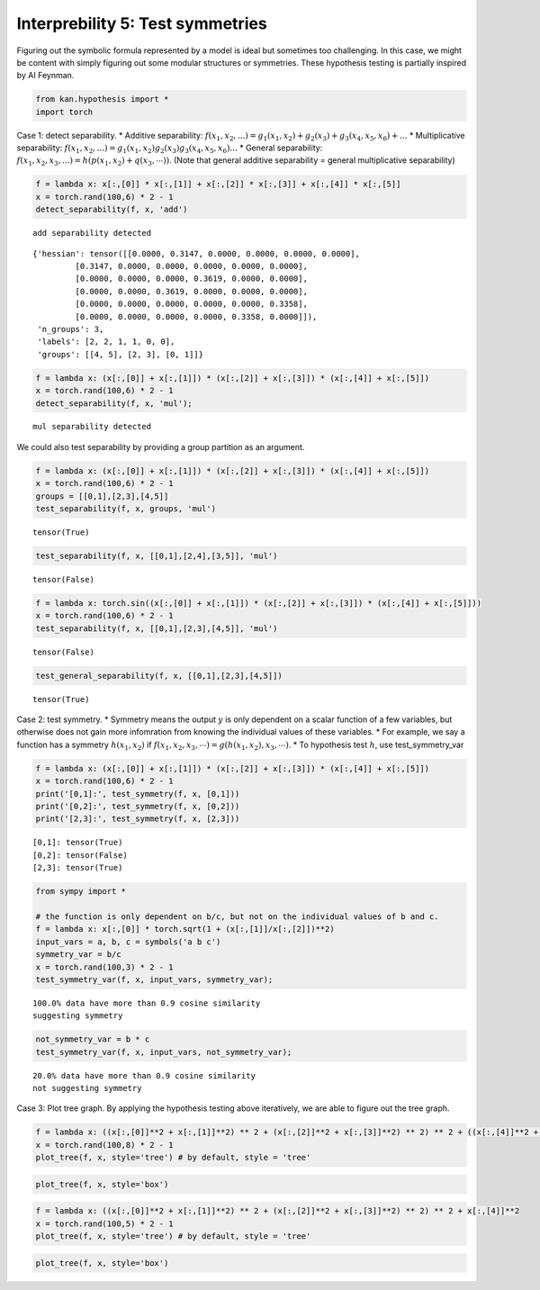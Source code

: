Interprebility 5: Test symmetries
=================================

Figuring out the symbolic formula represented by a model is ideal but
sometimes too challenging. In this case, we might be content with simply
figuring out some modular structures or symmetries. These hypothesis
testing is partially inspired by AI Feynman.

.. code:: ipython3

    from kan.hypothesis import *
    import torch

Case 1: detect separability. \* Additive separability:
:math:`f(x_1, x_2, ...) = g_1(x_1,x_2) + g_2(x_3) + g_3(x_4,x_5,x_6) + ...`
\* Multiplicative separability:
:math:`f(x_1, x_2, ...) = g_1(x_1,x_2)g_2(x_3)g_3(x_4,x_5,x_6)...` \*
General separability:
:math:`f(x_1, x_2, x_3, ...) = h(p(x_1,x_2)+q(x_3,\cdots))`. (Note that
general additive separability = general multiplicative separability)

.. code:: ipython3

    f = lambda x: x[:,[0]] * x[:,[1]] + x[:,[2]] * x[:,[3]] + x[:,[4]] * x[:,[5]]
    x = torch.rand(100,6) * 2 - 1
    detect_separability(f, x, 'add')


.. parsed-literal::

    add separability detected




.. parsed-literal::

    {'hessian': tensor([[0.0000, 0.3147, 0.0000, 0.0000, 0.0000, 0.0000],
             [0.3147, 0.0000, 0.0000, 0.0000, 0.0000, 0.0000],
             [0.0000, 0.0000, 0.0000, 0.3619, 0.0000, 0.0000],
             [0.0000, 0.0000, 0.3619, 0.0000, 0.0000, 0.0000],
             [0.0000, 0.0000, 0.0000, 0.0000, 0.0000, 0.3358],
             [0.0000, 0.0000, 0.0000, 0.0000, 0.3358, 0.0000]]),
     'n_groups': 3,
     'labels': [2, 2, 1, 1, 0, 0],
     'groups': [[4, 5], [2, 3], [0, 1]]}



.. code:: ipython3

    f = lambda x: (x[:,[0]] + x[:,[1]]) * (x[:,[2]] + x[:,[3]]) * (x[:,[4]] + x[:,[5]])
    x = torch.rand(100,6) * 2 - 1
    detect_separability(f, x, 'mul');


.. parsed-literal::

    mul separability detected


We could also test separability by providing a group partition as an
argument.

.. code:: ipython3

    f = lambda x: (x[:,[0]] + x[:,[1]]) * (x[:,[2]] + x[:,[3]]) * (x[:,[4]] + x[:,[5]])
    x = torch.rand(100,6) * 2 - 1
    groups = [[0,1],[2,3],[4,5]]
    test_separability(f, x, groups, 'mul')




.. parsed-literal::

    tensor(True)



.. code:: ipython3

    test_separability(f, x, [[0,1],[2,4],[3,5]], 'mul')




.. parsed-literal::

    tensor(False)



.. code:: ipython3

    f = lambda x: torch.sin((x[:,[0]] + x[:,[1]]) * (x[:,[2]] + x[:,[3]]) * (x[:,[4]] + x[:,[5]]))
    x = torch.rand(100,6) * 2 - 1
    test_separability(f, x, [[0,1],[2,3],[4,5]], 'mul')




.. parsed-literal::

    tensor(False)



.. code:: ipython3

    test_general_separability(f, x, [[0,1],[2,3],[4,5]])




.. parsed-literal::

    tensor(True)



Case 2: test symmetry. \* Symmetry means the output :math:`y` is only
dependent on a scalar function of a few variables, but otherwise does
not gain more infomration from knowing the individual values of these
variables. \* For example, we say a function has a symmetry
:math:`h(x_1, x_2)` if
:math:`f(x_1,x_2,x_3,\cdots)= g(h(x_1, x_2), x_3,\cdots)`. \* To
hypothesis test :math:`h`, use test_symmetry_var

.. code:: ipython3

    f = lambda x: (x[:,[0]] + x[:,[1]]) * (x[:,[2]] + x[:,[3]]) * (x[:,[4]] + x[:,[5]])
    x = torch.rand(100,6) * 2 - 1
    print('[0,1]:', test_symmetry(f, x, [0,1]))
    print('[0,2]:', test_symmetry(f, x, [0,2]))
    print('[2,3]:', test_symmetry(f, x, [2,3]))


.. parsed-literal::

    [0,1]: tensor(True)
    [0,2]: tensor(False)
    [2,3]: tensor(True)


.. code:: ipython3

    from sympy import *
    
    # the function is only dependent on b/c, but not on the individual values of b and c.
    f = lambda x: x[:,[0]] * torch.sqrt(1 + (x[:,[1]]/x[:,[2]])**2)
    input_vars = a, b, c = symbols('a b c')
    symmetry_var = b/c
    x = torch.rand(100,3) * 2 - 1
    test_symmetry_var(f, x, input_vars, symmetry_var);


.. parsed-literal::

    100.0% data have more than 0.9 cosine similarity
    suggesting symmetry


.. code:: ipython3

    not_symmetry_var = b * c
    test_symmetry_var(f, x, input_vars, not_symmetry_var);


.. parsed-literal::

    20.0% data have more than 0.9 cosine similarity
    not suggesting symmetry


Case 3: Plot tree graph. By applying the hypothesis testing above
iteratively, we are able to figure out the tree graph.

.. code:: ipython3

    f = lambda x: ((x[:,[0]]**2 + x[:,[1]]**2) ** 2 + (x[:,[2]]**2 + x[:,[3]]**2) ** 2) ** 2 + ((x[:,[4]]**2 + x[:,[5]]**2) ** 2 + (x[:,[6]]**2 + x[:,[7]]**2) ** 2) ** 2
    x = torch.rand(100,8) * 2 - 1
    plot_tree(f, x, style='tree') # by default, style = 'tree'



.. image:: Interp_5_test_symmetry_files/Interp_5_test_symmetry_16_0.png


.. code:: ipython3

    plot_tree(f, x, style='box')



.. image:: Interp_5_test_symmetry_files/Interp_5_test_symmetry_17_0.png


.. code:: ipython3

    f = lambda x: ((x[:,[0]]**2 + x[:,[1]]**2) ** 2 + (x[:,[2]]**2 + x[:,[3]]**2) ** 2) ** 2 + x[:,[4]]**2
    x = torch.rand(100,5) * 2 - 1
    plot_tree(f, x, style='tree') # by default, style = 'tree'



.. image:: Interp_5_test_symmetry_files/Interp_5_test_symmetry_18_0.png


.. code:: ipython3

    plot_tree(f, x, style='box')



.. image:: Interp_5_test_symmetry_files/Interp_5_test_symmetry_19_0.png


